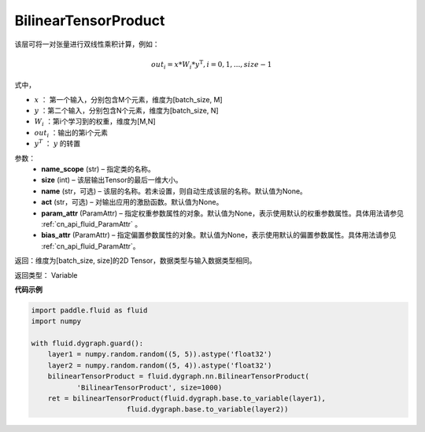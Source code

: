 .. _cn_api_fluid_dygraph_BilinearTensorProduct:

BilinearTensorProduct
-------------------------------

.. py:class:: paddle.fluid.dygraph.BilinearTensorProduct(name_scope, size, name=None, act=None, param_attr=None, bias_attr=None)

该层可将一对张量进行双线性乘积计算，例如：

.. math::

    out_{i} = x * W_{i} * {y^\mathrm{T}}, i=0,1,...,size-1

式中，

- :math:`x` ： 第一个输入，分别包含M个元素，维度为[batch_size, M]
- :math:`y` ：第二个输入，分别包含N个元素，维度为[batch_size, N]
- :math:`W_i` ：第i个学习到的权重，维度为[M,N]
- :math:`out_i` ：输出的第i个元素
- :math:`y^T` ： :math:`y` 的转置


参数：
    - **name_scope**  (str) – 指定类的名称。
    - **size**  (int) – 该层输出Tensor的最后一维大小。
    - **name**  (str，可选) – 该层的名称。若未设置，则自动生成该层的名称。默认值为None。
    - **act**  (str，可选) – 对输出应用的激励函数。默认值为None。
    - **param_attr**  (ParamAttr) – 指定权重参数属性的对象。默认值为None，表示使用默认的权重参数属性。具体用法请参见 :ref:`cn_api_fluid_ParamAttr` 。
    - **bias_attr**  (ParamAttr) – 指定偏置参数属性的对象。默认值为None，表示使用默认的偏置参数属性。具体用法请参见 :ref:`cn_api_fluid_ParamAttr`。

返回：维度为[batch_size, size]的2D Tensor，数据类型与输入数据类型相同。

返回类型： Variable

**代码示例**

.. code-block:: python

    import paddle.fluid as fluid
    import numpy

    with fluid.dygraph.guard():
        layer1 = numpy.random.random((5, 5)).astype('float32')
        layer2 = numpy.random.random((5, 4)).astype('float32')
        bilinearTensorProduct = fluid.dygraph.nn.BilinearTensorProduct(
               'BilinearTensorProduct', size=1000)
        ret = bilinearTensorProduct(fluid.dygraph.base.to_variable(layer1),
                           fluid.dygraph.base.to_variable(layer2))




